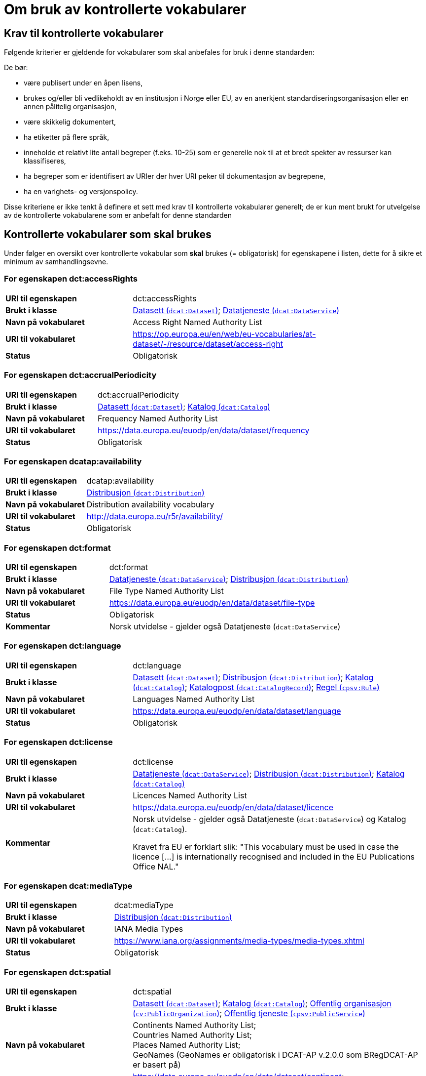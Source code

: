 = Om bruk av kontrollerte vokabularer [[Kontrollerte-vokabularer]]


== Krav til kontrollerte vokabularer [[Krav-til-kontrollerte-vokabularer]]

Følgende kriterier er gjeldende for vokabularer som skal anbefales for bruk i denne standarden:

De bør:

* være publisert under en åpen lisens,
* brukes og/eller bli vedlikeholdt av en institusjon i Norge eller EU, av en anerkjent standardiseringsorganisasjon eller en annen pålitelig organisasjon,
* være skikkelig dokumentert,
* ha etiketter på flere språk,
* inneholde et relativt lite antall begreper (f.eks. 10-25) som er
generelle nok til at et bredt spekter av ressurser kan klassifiseres,
* ha begreper som er identifisert av URIer der hver URI peker til dokumentasjon av begrepene,
* ha en varighets- og versjonspolicy.

Disse kriteriene er ikke tenkt å definere et sett med krav til kontrollerte vokabularer generelt; de er kun ment brukt for utvelgelse av de kontrollerte vokabularene som er anbefalt for denne standarden

== Kontrollerte vokabularer som skal brukes [[Kontrollerte-vokabularer-som-skal-brukes]]

Under følger en oversikt over kontrollerte vokabular som *skal* brukes (= obligatorisk) for egenskapene i listen, dette for å sikre et minimum av samhandlingsevne.

=== For egenskapen dct:accessRights [[Skal-brukes-for-accessRights]]

[cols="30s,70d"]
|===
|URI til egenskapen|dct:accessRights
|Brukt i klasse|<<Datasett-tilgangsnivå, Datasett (`dcat:Dataset`)>>; <<Datatjeneste-tilgangsrettigheter, Datatjeneste (`dcat:DataService`)>>
|Navn på vokabularet|Access Right Named Authority List
|URI til vokabularet|https://op.europa.eu/en/web/eu-vocabularies/at-dataset/-/resource/dataset/access-right
|Status|Obligatorisk
|===

=== For egenskapen dct:accrualPeriodicity [[Skal-bruks-for-accrualPeriodicity]]

[cols="30s,70d"]
|===
|URI til egenskapen|dct:accrualPeriodicity
|Brukt i klasse|<<Datasett-frekvens, Datasett (`dcat:Dataset`)>>; <<Katalog-frekvens, Katalog (`dcat:Catalog`)>>
|Navn på vokabularet|Frequency Named Authority List
|URI til vokabularet|https://data.europa.eu/euodp/en/data/dataset/frequency
|Status|Obligatorisk
|===

=== For egenskapen dcatap:availability [[Skal-brukes-for-availability]]

[cols="30s,70d"]
|===
|URI til egenskapen|dcatap:availability
|Brukt i klasse|<<Distribusjon-tilgjengelighet, Distribusjon (`dcat:Distribution`)>>
|Navn på vokabularet|Distribution availability vocabulary
|URI til vokabularet|http://data.europa.eu/r5r/availability/[http://data.europa.eu/r5r/availability/]
|Status|Obligatorisk
|===

=== For egenskapen dct:format [[Skal-brukes-for-format]]

[cols="30s,70d"]
|===
|URI til egenskapen|dct:format
|Brukt i klasse|<<Datatjeneste-format, Datatjeneste (`dcat:DataService`)>>; <<Distribusjon-format, Distribusjon (`dcat:Distribution`)>>
|Navn på vokabularet|File Type Named Authority List
|URI til vokabularet|https://data.europa.eu/euodp/en/data/dataset/file-type
|Status|Obligatorisk
|Kommentar|Norsk utvidelse - gjelder også Datatjeneste (`dcat:DataService`)
|===

=== For egenskapen dct:language [[Skal-brukes-for-language]]

[cols="30s,70d"]
|===
|URI til egenskapen|dct:language
|Brukt i klasse|<<Datasett-språk, Datasett (`dcat:Dataset`)>>; <<Distribusjon-språk, Distribusjon (`dcat:Distribution`)>>; <<Katalog-språk, Katalog (`dcat:Catalog`)>>; <<Katalogpost-språk, Katalogpost (`dcat:CatalogRecord`)>>; <<Regel-språk, Regel (`cpsv:Rule`)>>
|Navn på vokabularet|Languages Named Authority List
|URI til vokabularet|https://data.europa.eu/euodp/en/data/dataset/language
|Status|Obligatorisk
|===

=== For egenskapen dct:license [[Skal-brukes-for-license]]

[cols="30s,70d"]
|===
|URI til egenskapen|dct:license
|Brukt i klasse|<<Datatjeneste-lisens, Datatjeneste (`dcat:DataService`)>>; <<Distribusjon-lisens, Distribusjon (`dcat:Distribution`)>>; <<Katalog-lisens, Katalog (`dcat:Catalog`)>>
|Navn på vokabularet|Licences Named Authority List
|URI til vokabularet|https://data.europa.eu/euodp/en/data/dataset/licence
|Kommentar|Norsk utvidelse - gjelder også Datatjeneste (`dcat:DataService`) og Katalog (`dcat:Catalog`).

Kravet fra EU er forklart slik: "This vocabulary must be used in case the licence [...] is internationally recognised and included in the EU Publications Office NAL."
|===

=== For egenskapen dcat:mediaType [[Skal-brukes-for-mediaType]]

[cols="30s,70d"]
|===
|URI til egenskapen|dcat:mediaType
|Brukt i klasse|<<Distribusjon-medietype, Distribusjon (`dcat:Distribution`)>>
|Navn på vokabularet|IANA Media Types
|URI til vokabularet|https://www.iana.org/assignments/media-types/media-types.xhtml[https://www.iana.org/assignments/media-types/media-types.xhtml]
|Status|Obligatorisk
|===

=== For egenskapen dct:spatial [[Skal-brukes-for-spatial]]

[cols="30s,70d"]
|===
|URI til egenskapen|dct:spatial
|Brukt i klasse|<<Datasett-dekningsområde, Datasett (`dcat:Dataset`)>>; <<Katalog-dekningsområde, Katalog (`dcat:Catalog`)>>; <<OffentligOrganisasjon-dekningsområde, Offentlig organisasjon (`cv:PublicOrganization`)>>; <<OffentligTjeneste-dekningsområde, Offentlig tjeneste (`cpsv:PublicService`)>>
|Navn på vokabularet|
Continents Named Authority List; +
Countries Named Authority List; +
Places Named Authority List; +
GeoNames (GeoNames er obligatorisk i DCAT-AP v.2.0.0 som BRegDCAT-AP er basert på)
|URI til vokabularet|
https://data.europa.eu/euodp/en/data/dataset/continent; +
https://data.europa.eu/euodp/en/data/dataset/country; +
https://data.europa.eu/euodp/en/data/dataset/place; +
http://sws.geonames.org/[http://sws.geonames.org/]
|Status|Obligatorisk
|===

=== For egenskapen adms:status [[Skal-brukes-for-status]]

[cols="30s,70d"]
|===
|URI til egenskapen|adms:status
|Brukt i klasse|<<Distribusjon-status, Distribusjon (`dcat:Distribution`)>>; <<Katalogpost-status, Katalogpost (`dcat:CatalogRecord`)>>; <<OffentligTjeneste-status, Offentlig tjeneste (`cpsv:PublicService`)>>
|Navn på vokabularet|ADMS Status vocabulary
|URI til vokabularet|http://purl.org/adms/status/[http://purl.org/adms/status/] (i RDF)
|Status|Obligatorisk
|Kommentar|Norsk utvidelse - gjelder også Katalogpost (`dcat:CatalogRecord`) og Offentlig tjeneste (`cpsv:PublicService`)
|===

=== For egenskapen cv:thematicArea [[Skal-brukes-for-thematicArea]]

[cols="30s,70d"]
|===
|URI til egenskapen|cv:thematicArea
|Brukt i klasse|<<OffentligTjeneste-temaområde, Offentlig tjeneste (`cpsv:PublicService`)>>
|Navn på vokabularet|EuroVoc
|URI til vokabularet|https://op.europa.eu/en/web/eu-vocabularies/th-dataset/-/resource/dataset/eurovoc
|Kommentar|https://psi.norge.no/los/struktur.html[Los] bør brukes i tillegg.
|Status|Obligatorisk
|===

=== For egenskapen dcat:theme [[Skal-brukes-for-theme]]

[cols="30s,70d"]
|===
|URI til egenskapen|dcat:theme
|Brukt i klasse|<<Datasett-tema, Datasett (`dcat:Dataset`)>>; <<Datatjeneste-tema, Datatjeneste (`dcat:DataService`)>>; <<Katalog-temaer, Katalog (`dcat:Catalog`)>>
|Navn på vokabularet|
EuroVoc; +
Data Theme Taxonomy Named Authority List
|URI til vokabularet|https://op.europa.eu/en/web/eu-vocabularies/th-dataset/-/resource/dataset/eurovoc; +
https://data.europa.eu/euodp/en/data/dataset/data-theme
|Kommentar|https://psi.norge.no/los/struktur.html[Los] bør brukes i tillegg.
|Status|Obligatorisk
|Kommentar|Norsk utvidelse - gjelder også Datatjeneste (`dcat:DataService`) og Katalog (`dcat:Catalog`)
|===

=== For egenskapen dcat:themeTaxonomy [[Skal-brukes-for-themeTaxonomy]]

[cols="30s,70d"]
|===
|URI til egenskapen|dcat:themeTaxonomy
|Brukt i klasse|<<Katalog-temaer, Katalog (`dcat:Catalog`)>>
|Navn på vokabularet|EuroVoc
|URI til vokabularet|https://op.europa.eu/en/web/eu-vocabularies/th-dataset/-/resource/dataset/eurovoc
|Kommentar|https://psi.norge.no/los/struktur.html[Los] bør brukes i tillegg.
|Status|Obligatorisk
|===

=== For egenskapen dct:type [[Skal-brukes-for-type]]

[cols="30s,70d"]
|===
|URI til egenskapen|dct:type
|Brukt i klasse| <<Aktør-utgivertype, Aktør (`foaf:Agent`)>>
|Navn på vokabularet|ADMS publisher type vocabulary. Listen over termer i ADMS publisher type er inkludert i ADMS-spesifikasjonen. https://joinup.ec.europa.eu/solution/asset-description-metadata-schema-adms[Asset Description Metadata Schema (ADMS)]
|URI til vokabularet|http://purl.org/adms/publishertype/[http://purl.org/adms/publishertype/] (i RDF)
|Status|Obligatorisk
|Kommentar|Denne er obligatorisk i DCAT-AP v.2.0.0 som BRegDCAT-AP er basert på.
|===

[cols="30s,70d"]
|===
|URI til egenskapen|dct:type
|Brukt i klasse| <<Lisensdokument-lisenstype, Lisensdokument (`dct:LicenseDocument`)>>
|Navn på vokabularet|ADMS licence type vocabulary
|URI til vokabularet|http://purl.org/adms/licencetype/[http://purl.org/adms/licencetype/] (i RDF)
|Status|Obligatorisk
|Kommentar|Denne er obligatorisk i DCAT-AP v.2.0.0 som BRegDCAT-AP er basert på.
|===

[cols="30s,70d"]
|===
|URI til egenskapen|dct:type
|Brukt i klasse| <<RegulativRessurs-type, Regulativ ressurs (`eli:LegalResource`)>>
|Navn på vokabularet|Resource Type Named Authority List
|URI til vokabularet|https://data.europa.eu/euodp/en/data/dataset/resource-type
|Status|Obligatorisk
|===

== Kontrollerte vokabularer som bør og kan brukes [[Kontrollerte-vokabularer-som-bør-og-kan-brukes]]

I tillegg til de foreslåtte felles-vokabularene som er listet opp her, oppfordres virksomheter til å publisere og bruke ytterligere regionale eller domenespesifikke vokabularer som er tilgjengelige på internett. Selv om de ikke alltid blir gjenkjent og brukt av generelle implementeringer av standarden, kan de bidra til å øke samhandlingsevne på tvers av applikasjoner innenfor samme domene.

=== For egenskapen dct:creator [[Bør-brukes-for-creator]]

[cols="30s,70d"]
|===
|URI til egenskapen|dct:creator
|Brukt i klasse|<<Datasett-produsent, Datasett (`dcat:Dataset`)>>; <<Katalog-produsent, Katalog (`dcat:Catalog`)>>
|Navn på vokabularet|Corporate Bodies Named Authority List
|URI til vokabularet|https://data.europa.eu/euodp/en/data/dataset/corporate-body
|Status|Anbefalt
|Kommentar|Norsk utvidelse - endret fra obligatorisk til anbefalt. EUs _Corporate bodies Named Authority List_ inneholder alle europeiske institusjoner og et begrenset antall internasjonale organisasjoner, men ingen norske organisasjoner. EU sin liste bør brukes når den aktuelle organisasjonen finnes på listen.
|===

=== For egenskapen dct:publisher [[Bør-brukes-for-publisher]]

[cols="30s,70d"]
|===
|URI til egenskapen|dct:publisher
|Brukt i klasse|<<Datasett-utgiver, Datasett (`dcat:Dataset`)>>; <<Datatjeneste-utgiver, Datatjeneste (`dcat:DataService`)>>; <<Katalog-utgiver, Katalog (`dcat:Catalog`)>>
|Navn på vokabularet|Corporate Bodies Named Authority List
|URI til vokabularet|https://data.europa.eu/euodp/en/data/dataset/corporate-body
|Status|Anbefalt
|Kommentar|Norsk utvidelse - endret fra obligatorisk til anbefalt. EUs _Corporate bodies Named Authority List_ inneholder alle europeiske institusjoner og et begrenset antall internasjonale organisasjoner, men ingen norske organisasjoner. EU sin liste bør brukes når den aktuelle organisasjonen finnes på listen.
|===

=== For egenskapen cv:thematicArea [[Bør-brukes-for-thematicArea]]

[cols="30s,70d"]
|===
|URI til egenskapen|cv:thematicArea
|Brukt i klasse|<<OffentligTjeneste-temaområde, Offentlig tjeneste (`cpsv:PublicService`)>>
|Navn på vokabularet|Los - felles vokabular for å kategorisere og beskrive offentlige tjenester og ressurser
|URI til vokabularet|https://psi.norge.no/los/struktur.html[https://psi.norge.no/los/struktur.html]
|Status|Anbefalt
|Kommentar|Norsk utvidelse - https://psi.norge.no/los/struktur.html[Los] bør brukes i tillegg til det som er nevnt under <<Skal-brukes-for-thematicArea, Kontrollerte vokabularer som skal brukes>>.
|===

=== For egenskapen dcat:theme [[Bør-brukes-for-theme]]

[cols="30s,70d"]
|===
|URI til egenskapen|dcat:theme
|Brukt i klasse|<<Datasett-tema, Datasett (`dcat:Dataset`)>>; <<Datatjeneste-tema, Datatjeneste (`dcat:DataService`)>>; <<Katalog-temaer, Katalog (`dcat:Catalog`)>>
|Navn på vokabularet|Los - felles vokabular for å kategorisere og beskrive offentlige tjenester og ressurser
|URI til vokabularet|https://psi.norge.no/los/struktur.html[https://psi.norge.no/los/struktur.html]
|Status|Anbefalt
|Kommentar|Norsk utvidelse - https://psi.norge.no/los/struktur.html[Los] bør brukes i tillegg til det som er nevnt under <<Skal-brukes-for-theme, Kontrollerte vokabularer som skal brukes>>.
|===

=== For egenskapen dcat:themeTaxonomy [[Bør-brukes-for-themeTaxonomy]]

[cols="30s,70d"]
|===
|URI til egenskapen|dcat:themeTaxonomy
|Brukt i klasse|<<Katalog-temaer, Katalog (`dcat:Catalog`)>>
|Navn på vokabularet|Los - felles vokabular for å kategorisere og beskrive offentlige tjenester og ressurser
|URI til vokabularet|https://psi.norge.no/los/struktur.html[https://psi.norge.no/los/struktur.html]
|Status|Anbefalt
|Kommentar|Norsk utvidelse - https://psi.norge.no/los/struktur.html[Los] bør brukes i tillegg til det som er nevnt under <<Skal-brukes-for-themeTaxonomy, Kontrollerte vokabularer som skal brukes>>.
|===

=== For egenskapen dct:type [[Bør-brukes-for-type]]

[cols="30s,70d"]
|===
|URI til egenskapen|dct:type
|Brukt i klasse|<<Datasett-type, Datasett (`dcat:Dataset`)>>
|Navn på vokabularet|Dataset type Named Authority List
|URI til vokabularet|https://data.europa.eu/euodp/en/data/dataset/dataset-type
|Status|Anbefalt
|Kommentar|Norsk utvidelse.
|===

[cols="30s,70d"]
|===
|URI til egenskapen|dct:type
|Brukt i klasse|<<Regel-type, Regel (`cpsv:Rule`)>>
|Navn på vokabularet|Kontrollert vokabular ifm. CPSV-AP-NO (norsk applikasjonsprofil av CPSV)
|URI til vokabularet|https://data.norge.no/vocabulary/cpsvno#
|Status|Anbefalt
|Kommentar a|Norsk utvidelse - med følgende predefinerte regeltyper:

*	`cpsvno:ruleForNonDisclosure`: skjermingsregel.

*	`cpsvno:ruleForDisclosure`: utleveringsregel.
|===

